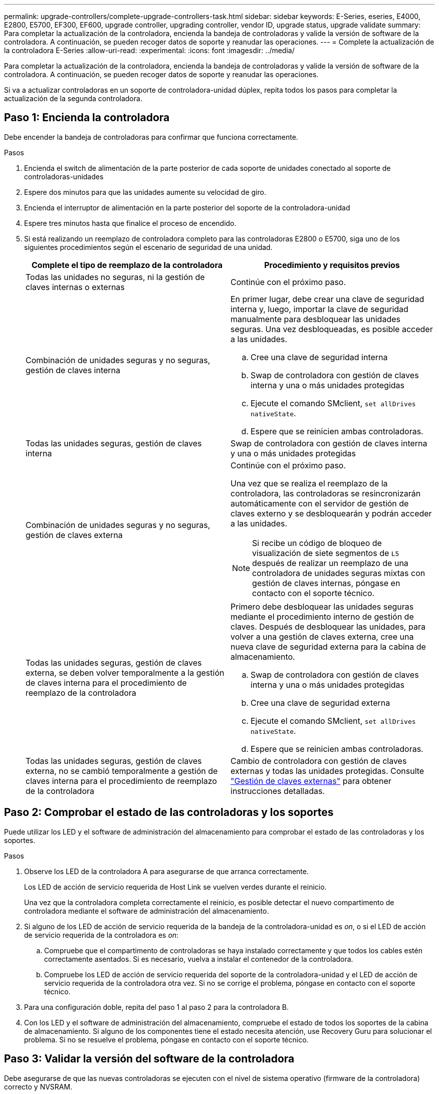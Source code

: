 ---
permalink: upgrade-controllers/complete-upgrade-controllers-task.html 
sidebar: sidebar 
keywords: E-Series, eseries, E4000, E2800, E5700, EF300, EF600, upgrade controller, upgrading controller, vendor ID, upgrade status, upgrade validate 
summary: Para completar la actualización de la controladora, encienda la bandeja de controladoras y valide la versión de software de la controladora. A continuación, se pueden recoger datos de soporte y reanudar las operaciones. 
---
= Complete la actualización de la controladora E-Series
:allow-uri-read: 
:experimental: 
:icons: font
:imagesdir: ../media/


[role="lead"]
Para completar la actualización de la controladora, encienda la bandeja de controladoras y valide la versión de software de la controladora. A continuación, se pueden recoger datos de soporte y reanudar las operaciones.

Si va a actualizar controladoras en un soporte de controladora-unidad dúplex, repita todos los pasos para completar la actualización de la segunda controladora.



== Paso 1: Encienda la controladora

Debe encender la bandeja de controladoras para confirmar que funciona correctamente.

.Pasos
. Encienda el switch de alimentación de la parte posterior de cada soporte de unidades conectado al soporte de controladoras-unidades
. Espere dos minutos para que las unidades aumente su velocidad de giro.
. Encienda el interruptor de alimentación en la parte posterior del soporte de la controladora-unidad
. Espere tres minutos hasta que finalice el proceso de encendido.
. Si está realizando un reemplazo de controladora completo para las controladoras E2800 o E5700, siga uno de los siguientes procedimientos según el escenario de seguridad de una unidad.
+
|===
| Complete el tipo de reemplazo de la controladora | Procedimiento y requisitos previos 


 a| 
Todas las unidades no seguras, ni la gestión de claves internas o externas
 a| 
Continúe con el próximo paso.



 a| 
Combinación de unidades seguras y no seguras, gestión de claves interna
 a| 
En primer lugar, debe crear una clave de seguridad interna y, luego, importar la clave de seguridad manualmente para desbloquear las unidades seguras. Una vez desbloqueadas, es posible acceder a las unidades.

.. Cree una clave de seguridad interna
.. Swap de controladora con gestión de claves interna y una o más unidades protegidas
.. Ejecute el comando SMclient, `set allDrives nativeState`.
.. Espere que se reinicien ambas controladoras.




 a| 
Todas las unidades seguras, gestión de claves interna
 a| 
Swap de controladora con gestión de claves interna y una o más unidades protegidas



 a| 
Combinación de unidades seguras y no seguras, gestión de claves externa
 a| 
Continúe con el próximo paso.

Una vez que se realiza el reemplazo de la controladora, las controladoras se resincronizarán automáticamente con el servidor de gestión de claves externo y se desbloquearán y podrán acceder a las unidades.


NOTE: Si recibe un código de bloqueo de visualización de siete segmentos de `L5` después de realizar un reemplazo de una controladora de unidades seguras mixtas con gestión de claves internas, póngase en contacto con el soporte técnico.



 a| 
Todas las unidades seguras, gestión de claves externa, se deben volver temporalmente a la gestión de claves interna para el procedimiento de reemplazo de la controladora
 a| 
Primero debe desbloquear las unidades seguras mediante el procedimiento interno de gestión de claves. Después de desbloquear las unidades, para volver a una gestión de claves externa, cree una nueva clave de seguridad externa para la cabina de almacenamiento.

.. Swap de controladora con gestión de claves interna y una o más unidades protegidas
.. Cree una clave de seguridad externa
.. Ejecute el comando SMclient, `set allDrives nativeState`.
.. Espere que se reinicien ambas controladoras.




 a| 
Todas las unidades seguras, gestión de claves externa, no se cambió temporalmente a gestión de claves interna para el procedimiento de reemplazo de la controladora
 a| 
Cambio de controladora con gestión de claves externas y todas las unidades protegidas. Consulte https://docs.netapp.com/us-en/e-series/upgrade-controllers/upgrade-unlock-drives-task.html#external-key-management["Gestión de claves externas"^] para obtener instrucciones detalladas.

|===




== Paso 2: Comprobar el estado de las controladoras y los soportes

Puede utilizar los LED y el software de administración del almacenamiento para comprobar el estado de las controladoras y los soportes.

.Pasos
. Observe los LED de la controladora A para asegurarse de que arranca correctamente.
+
Los LED de acción de servicio requerida de Host Link se vuelven verdes durante el reinicio.

+
Una vez que la controladora completa correctamente el reinicio, es posible detectar el nuevo compartimento de controladora mediante el software de administración del almacenamiento.

. Si alguno de los LED de acción de servicio requerida de la bandeja de la controladora-unidad es _on_, o si el LED de acción de servicio requerida de la controladora es _on_:
+
.. Compruebe que el compartimento de controladoras se haya instalado correctamente y que todos los cables estén correctamente asentados. Si es necesario, vuelva a instalar el contenedor de la controladora.
.. Compruebe los LED de acción de servicio requerida del soporte de la controladora-unidad y el LED de acción de servicio requerida de la controladora otra vez. Si no se corrige el problema, póngase en contacto con el soporte técnico.


. Para una configuración doble, repita del paso 1 al paso 2 para la controladora B.
. Con los LED y el software de administración del almacenamiento, compruebe el estado de todos los soportes de la cabina de almacenamiento. Si alguno de los componentes tiene el estado necesita atención, use Recovery Guru para solucionar el problema. Si no se resuelve el problema, póngase en contacto con el soporte técnico.




== Paso 3: Validar la versión del software de la controladora

Debe asegurarse de que las nuevas controladoras se ejecuten con el nivel de sistema operativo (firmware de la controladora) correcto y NVSRAM.

.Pasos
. Si la actualización de la controladora implica un cambio de protocolo (por ejemplo, Fibre Channel a iSCSI) y hay hosts definidos para la cabina de almacenamiento, asocie los nuevos puertos de host con los hosts:
+
.. En System Manager, seleccione MENU:Storage[hosts].
.. Seleccione el host al que se asociarán los puertos y, a continuación, haga clic en *Ver/editar configuración*.
+
Se muestra un cuadro de diálogo en el que se proporciona la configuración actual de los hosts.

.. Haga clic en la ficha *puertos de host*.
+
En el cuadro de diálogo, se muestran los identificadores de puerto de host actuales.

.. Para actualizar la información de identificador de puerto de host asociada con cada host, sustituya los ID de puerto de host de los adaptadores de host anteriores con los nuevos ID de puerto de host para el nuevo adaptador de host.
.. Repita el paso d para cada host.
.. Haga clic en *Guardar*.


+
Para obtener información acerca del hardware compatible, consulte https://mysupport.netapp.com/NOW/products/interoperability["Matriz de interoperabilidad de NetApp"^] y la http://hwu.netapp.com/home.aspx["Hardware Universe de NetApp"^].

. Si se deshabilitó Write Back Caching para todos los volúmenes finos al preparar el cambio de cabezal, vuelva a habilitar Write Back Caching.
+
.. En System Manager, seleccione MENU:Storage[Volumes].
.. Seleccione cualquier volumen y luego seleccione MENU:más[Cambiar configuración de caché].
+
Se muestra el cuadro de diálogo Cambiar configuración de caché. Todos los volúmenes en la cabina de almacenamiento aparecen en este cuadro de diálogo.

.. Seleccione la pestaña *Básico* y habilite la configuración para el almacenamiento en caché de lectura y el almacenamiento en caché de escritura.
.. Haga clic en *Guardar*.


. Si SAML estaba deshabilitado a preparar el cambio de cabezal, vuelva a habilitar SAML.
+
.. En System Manager, seleccione MENU:Settings[Access Management].
.. Seleccione la ficha *SAML* y siga las instrucciones de la página.


. Recopile datos de soporte sobre la cabina de almacenamiento mediante la interfaz gráfica de usuario o la CLI:
+
** Use System Manager para recoger y guardar un bundle de soporte de la cabina de almacenamiento.
+
*** En System Manager, seleccione menu:Support[Centro de soporte > pestaña Diagnóstico]. A continuación, seleccione *recopilar datos de soporte* y haga clic en *recopilar*.
+
El archivo se guarda en la carpeta de descargas del explorador con el nombre `support-data.7z`.

+
Si la bandeja tiene cajones, los datos de diagnóstico de esa bandeja se archivan en otro archivo comprimido con el nombre `tray-component-state-capture.7z`



** Utilice la interfaz de línea de comandos para ejecutar el `save storageArray supportData` comando para recopilar datos de soporte completos sobre la cabina de almacenamiento.
+

NOTE: La recopilación de datos de soporte puede afectar temporalmente el rendimiento de la cabina de almacenamiento.



. Envíe una alerta al soporte técnico de NetApp sobre los cambios realizados en la configuración de la cabina de almacenamiento.
+
.. Obtenga el número de serie del soporte de controladora-unidad que registró xref:prepare-upgrade-controllers-task.adoc[Prepare la actualización de las controladoras].
.. Inicie sesión en el sitio de soporte de NetApp en http://mysupport.netapp.com/eservice/assistant["mysupport.netapp.com/eservice/assistant"^].
.. Seleccione *Registro del producto* en la lista desplegable en *Categoría 1*.
.. Introduzca el texto siguiente en el cuadro de texto **Comentarios**, sustituyendo el número de serie de la bandeja de la controladora-unidad por el número de serie:
+
`Please create alert against Serial Number: serial number. The alert name should be “E-Series Upgrade”. The alert text should read as follows:`

+
`“Attention: The controllers in this system have been upgraded from the original configuration. Verify the controller configuration before ordering replacement controllers and notify dispatch that the system has been upgraded.”`

.. Haga clic en el botón *Enviar* situado en la parte inferior del formulario.




.El futuro
La actualización de la controladora está completa y es posible reanudar las operaciones normales.
